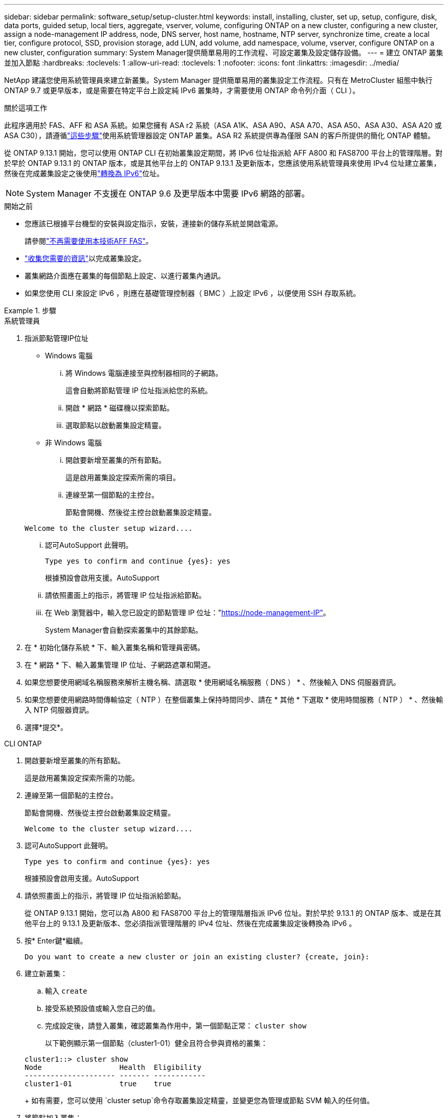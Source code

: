 ---
sidebar: sidebar 
permalink: software_setup/setup-cluster.html 
keywords: install, installing, cluster, set up, setup, configure, disk, data ports, guided setup, local tiers, aggregate, vserver, volume, configuring ONTAP on a new cluster, configuring a new cluster, assign a node-management IP address, node, DNS server, host name, hostname, NTP server, synchronize time, create a local tier, configure protocol, SSD, provision storage, add LUN, add volume, add namespace, volume, vserver, configure ONTAP on a new cluster, configuration 
summary: System Manager提供簡單易用的工作流程、可設定叢集及設定儲存設備。 
---
= 建立 ONTAP 叢集並加入節點
:hardbreaks:
:toclevels: 1
:allow-uri-read: 
:toclevels: 1
:nofooter: 
:icons: font
:linkattrs: 
:imagesdir: ../media/


[role="lead"]
NetApp 建議您使用系統管理員來建立新叢集。System Manager 提供簡單易用的叢集設定工作流程。只有在 MetroCluster 組態中執行 ONTAP 9.7 或更早版本，或是需要在特定平台上設定純 IPv6 叢集時，才需要使用 ONTAP 命令列介面（ CLI ）。

.關於這項工作
此程序適用於 FAS、AFF 和 ASA 系統。如果您擁有 ASA r2 系統（ASA A1K、ASA A90、ASA A70、ASA A50、ASA A30、ASA A20 或 ASA C30），請遵循link:https://docs.netapp.com/us-en/asa-r2/install-setup/initialize-ontap-cluster.html["這些步驟"^]使用系統管理器設定 ONTAP 叢集。ASA R2 系統提供專為僅限 SAN 的客戶所提供的簡化 ONTAP 體驗。

從 ONTAP 9.13.1 開始，您可以使用 ONTAP CLI 在初始叢集設定期間，將 IPv6 位址指派給 AFF A800 和 FAS8700 平台上的管理階層。對於早於 ONTAP 9.13.1 的 ONTAP 版本，或是其他平台上的 ONTAP 9.13.1 及更新版本，您應該使用系統管理員來使用 IPv4 位址建立叢集，然後在完成叢集設定之後使用link:convert-ipv4-to-ipv6-task.html["轉換為 IPv6"]位址。


NOTE: System Manager 不支援在 ONTAP 9.6 及更早版本中需要 IPv6 網路的部署。

.開始之前
* 您應該已根據平台機型的安裝與設定指示，安裝，連接新的儲存系統並開啟電源。
+
請參閱link:https://docs.netapp.com/us-en/ontap-systems/index.html["不再需要使用本技術AFF FAS"^]。

* link:gather_cluster_setup_information.html["收集您需要的資訊"]以完成叢集設定。
* 叢集網路介面應在叢集的每個節點上設定、以進行叢集內通訊。
* 如果您使用 CLI 來設定 IPv6 ，則應在基礎管理控制器（ BMC ）上設定 IPv6 ，以便使用 SSH 存取系統。


.步驟
[role="tabbed-block"]
====
.系統管理員
--
. 指派節點管理IP位址
+
** Windows 電腦
+
... 將 Windows 電腦連接至與控制器相同的子網路。
+
這會自動將節點管理 IP 位址指派給您的系統。

... 開啟 * 網路 * 磁碟機以探索節點。
... 選取節點以啟動叢集設定精靈。


** 非 Windows 電腦
+
... 開啟要新增至叢集的所有節點。
+
這是啟用叢集設定探索所需的項目。

... 連線至第一個節點的主控台。
+
節點會開機、然後從主控台啟動叢集設定精靈。

+
[listing]
----
Welcome to the cluster setup wizard....
----
... 認可AutoSupport 此聲明。
+
[listing]
----
Type yes to confirm and continue {yes}: yes
----
+
根據預設會啟用支援。AutoSupport

... 請依照畫面上的指示，將管理 IP 位址指派給節點。
... 在 Web 瀏覽器中，輸入您已設定的節點管理 IP 位址："https://node-management-IP"[]。
+
System Manager會自動探索叢集中的其餘節點。





. 在 * 初始化儲存系統 * 下、輸入叢集名稱和管理員密碼。
. 在 * 網路 * 下、輸入叢集管理 IP 位址、子網路遮罩和閘道。
. 如果您想要使用網域名稱服務來解析主機名稱、請選取 * 使用網域名稱服務（ DNS ） * 、然後輸入 DNS 伺服器資訊。
. 如果您想要使用網路時間傳輸協定（ NTP ）在整個叢集上保持時間同步、請在 * 其他 * 下選取 * 使用時間服務（ NTP ） * 、然後輸入 NTP 伺服器資訊。
. 選擇*提交*。


--
.CLI ONTAP
--
. 開啟要新增至叢集的所有節點。
+
這是啟用叢集設定探索所需的功能。

. 連線至第一個節點的主控台。
+
節點會開機、然後從主控台啟動叢集設定精靈。

+
[listing]
----
Welcome to the cluster setup wizard....
----
. 認可AutoSupport 此聲明。
+
[listing]
----
Type yes to confirm and continue {yes}: yes
----
+
根據預設會啟用支援。AutoSupport

. 請依照畫面上的指示，將管理 IP 位址指派給節點。
+
從 ONTAP 9.13.1 開始，您可以為 A800 和 FAS8700 平台上的管理階層指派 IPv6 位址。對於早於 9.13.1 的 ONTAP 版本、或是在其他平台上的 9.13.1 及更新版本、您必須指派管理階層的 IPv4 位址、然後在完成叢集設定後轉換為 IPv6 。

. 按* Enter鍵*繼續。
+
[listing]
----
Do you want to create a new cluster or join an existing cluster? {create, join}:
----
. 建立新叢集：
+
.. 輸入 `create`
.. 接受系統預設值或輸入您自己的值。
.. 完成設定後，請登入叢集，確認叢集為作用中，第一個節點正常： `cluster show`
+
以下範例顯示第一個節點（cluster1-01）健全且符合參與資格的叢集：

+
[listing]
----
cluster1::> cluster show
Node                  Health  Eligibility
--------------------- ------- ------------
cluster1-01           true    true
----
+
如有需要，您可以使用 `cluster setup`命令存取叢集設定精靈，並變更您為管理或節點 SVM 輸入的任何值。



. 將節點加入叢集：
+
您可以一次將一個節點加入叢集。您必須完成每個節點的連接作業，而且節點必須是叢集的一部分，才能開始加入下一個節點。

+
如果您的 FAS2720 具有 24 個或更少的 NL-SAS 磁碟機，則應確認儲存組態預設值設定為主動 / 被動，以最佳化效能。如需詳細資訊，請參閱的文件 link:../disks-aggregates/setup-active-passive-config-root-data-task.html["在使用根資料分割的節點上設定主動被動式組態"]。

+
.. 登入您打算加入叢集的節點。
+
叢集設定精靈會在主控台上啟動。

+
[listing]
----
Welcome to the cluster setup wizard....
----
.. 認可AutoSupport 此聲明。
+

NOTE: 根據預設會啟用支援。AutoSupport



+
[listing]
----
Type yes to confirm and continue {yes}: yes
----
+
.. 請依照畫面上的指示、將IP位址指派給節點。
+
從 ONTAP 9.13.1 開始，您可以為 A800 和 FAS8700 平台上的管理階層指派 IPv6 位址。對於早於 9.13.1 的 ONTAP 版本、或是在其他平台上的 9.13.1 及更新版本、您必須指派管理階層的 IPv4 位址、然後在完成叢集設定後轉換為 IPv6 。

.. 按* Enter鍵*繼續。
+
[listing]
----
Do you want to create a new cluster or join an existing cluster? {create, join}:
----
.. 輸入 `join`
.. 依照畫面上的指示設定節點、並將其加入叢集。
.. 完成設定後，請確認節點狀況良好且符合參加叢集的資格： `cluster show`
+
以下範例顯示第二個節點（cluster1-02）加入叢集之後的叢集：

+
[listing]
----
cluster1::> cluster show
Node                  Health  Eligibility
--------------------- ------- ------------
cluster1-01           true    true
cluster1-02           true    true
----


. 重複步驟 7 以加入其餘的每個節點。


--
====
.下一步
* 如有需要、 link:convert-ipv4-to-ipv6-task.html["從 IPv4 轉換為 IPv6"]。
* link:task_check_cluster_with_config_advisor.html["執行 Active IQ Config Advisor 來驗證您的組態，並檢查常見的組態錯誤"]。

